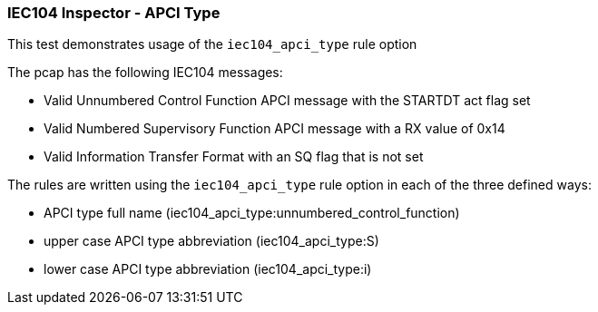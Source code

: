 === IEC104 Inspector - APCI Type

This test demonstrates usage of the `iec104_apci_type` rule option

The pcap has the following IEC104 messages:

* Valid Unnumbered Control Function APCI message with the STARTDT act flag set
* Valid Numbered Supervisory Function APCI message with a RX value of 0x14
* Valid Information Transfer Format with an SQ flag that is not set

The rules are written using the `iec104_apci_type` rule option in each 
of the three defined ways:

* APCI type full name (iec104_apci_type:unnumbered_control_function)
* upper case APCI type abbreviation (iec104_apci_type:S)
* lower case APCI type abbreviation (iec104_apci_type:i)



